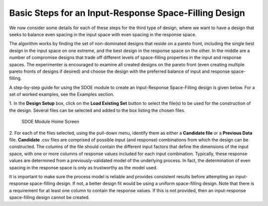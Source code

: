 Basic Steps for an Input-Response Space-Filling Design
=======================================================

We now consider some details for each of these steps for the third type of design, where we want to have a design that seeks to balance even spacing in the input space with even spacing in the response space.

The algorithm works by finding the set of non-dominated designs that reside on a pareto front, including the single best design in the input space on one extreme, and the best design in the response space on the other. In the middle are a number of compromise designs that trade off different levels of space-filling properties in the input and response spaces. The experimenter is encouraged to examine all created designs on the pareto front (even creating multiple pareto fronts of designs if desired) and choose the design with the preferred balance of input and response space-filling. 

A step-by-step guide for using the SDOE module to create an Input-Response Space-Filling design is given below. For a set of worked examples, see the Examples section. 

1.
In the **Design Setup** box, click on the **Load Existing Set** button to select the file(s) to be used for the construction of the design. Several files can be selected and added to the box listing the chosen files.

.. figure:: figs/irsfb-0101-page1start.png
   :alt: Home Screen IRSF
   :name: fig.irsfb-home
   
   SDOE Module Home Screen

2.
For each of the files selected, using the pull-down menu, identify them as either a **Candidate file** or a **Previous Data** file. **Candidate** .csv files are comprised of possible input (and response) combinations from which the design can be constructed. The columns of the file should contain the different input factors that define the dimensions of the input space, with one or more columns of response values included for each input combination. Typically, these response values are determined from a previously-validated model of the underlying process. In fact, the determination of even spacing in the response space is only as trustworthy as the model used. 

It is important to make sure the process model is reliable and provides consistent results before attempting an input-response space-filling design.  If not, a better design fit would be using a uniform space-filling design. 
Note that there is a requirement for at least one column to contain the response values. If this is not provided, then an input-response space-filling design cannot be created.

